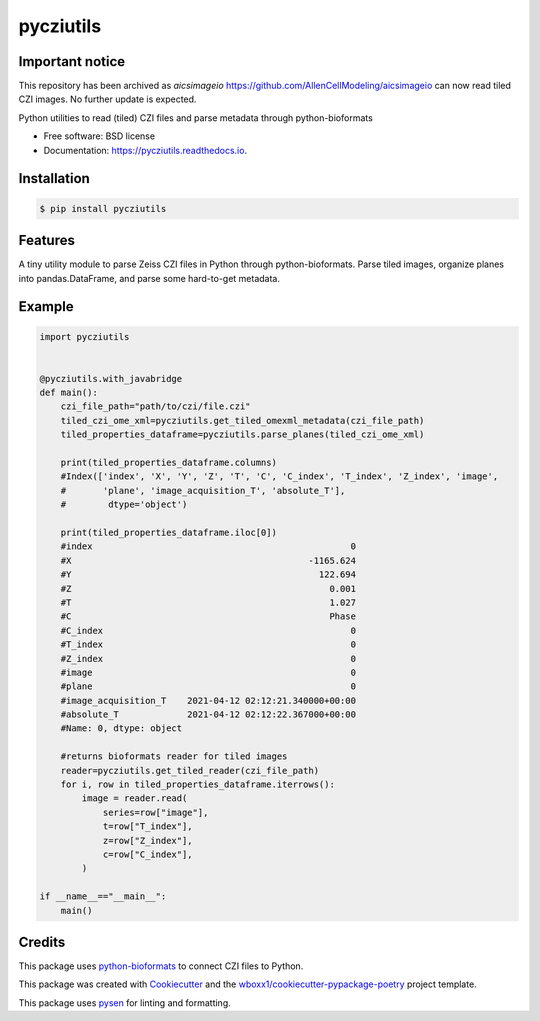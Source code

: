 ==========
pycziutils
==========

Important notice
----------------

This repository has been archived as `aicsimageio` https://github.com/AllenCellModeling/aicsimageio can now read tiled CZI images. 
No further update is expected.

.. image:: https://github.com/yfukai/pycziutils/actions/workflows/python-test.yml/badge.svg
        :target: https://github.com/yfukai/pycziutils/actions

.. image:: https://img.shields.io/pypi/v/pycziutils.svg
        :target: https://pypi.python.org/pypi/pycziutils

.. image:: https://readthedocs.org/projects/pycziutils/badge/?version=latest
        :target: https://pycziutils.readthedocs.io/en/latest/?badge=latest
        :alt: Documentation Status


Python utilities to read (tiled) CZI files and parse metadata through python-bioformats


* Free software: BSD license

* Documentation: https://pycziutils.readthedocs.io.


Installation
------------

.. code-block:: console

    $ pip install pycziutils

Features
--------

A tiny utility module to parse Zeiss CZI files in Python through python-bioformats.
Parse tiled images, organize planes into pandas.DataFrame, and parse some hard-to-get metadata.

Example
-------

.. code-block:: python
    
    import pycziutils


    @pycziutils.with_javabridge
    def main():
        czi_file_path="path/to/czi/file.czi"
        tiled_czi_ome_xml=pycziutils.get_tiled_omexml_metadata(czi_file_path)
        tiled_properties_dataframe=pycziutils.parse_planes(tiled_czi_ome_xml)

        print(tiled_properties_dataframe.columns)
        #Index(['index', 'X', 'Y', 'Z', 'T', 'C', 'C_index', 'T_index', 'Z_index', 'image',
        #       'plane', 'image_acquisition_T', 'absolute_T'],
        #        dtype='object')

        print(tiled_properties_dataframe.iloc[0])
        #index                                                 0
        #X                                             -1165.624
        #Y                                               122.694
        #Z                                                 0.001
        #T                                                 1.027
        #C                                                 Phase
        #C_index                                               0
        #T_index                                               0
        #Z_index                                               0
        #image                                                 0
        #plane                                                 0
        #image_acquisition_T    2021-04-12 02:12:21.340000+00:00
        #absolute_T             2021-04-12 02:12:22.367000+00:00
        #Name: 0, dtype: object

        #returns bioformats reader for tiled images
        reader=pycziutils.get_tiled_reader(czi_file_path) 
        for i, row in tiled_properties_dataframe.iterrows():
            image = reader.read(
                series=row["image"],
                t=row["T_index"],
                z=row["Z_index"],
                c=row["C_index"],
            )
   
    if __name__=="__main__":
        main()

Credits
-------

This package uses `python-bioformats`_ to connect CZI files to Python.

This package was created with Cookiecutter_ and the `wboxx1/cookiecutter-pypackage-poetry`_ project template.

This package uses pysen_ for linting and formatting. 

.. _`python-bioformats`: https://github.com/CellProfiler/python-bioformats
.. _Cookiecutter: https://github.com/audreyr/cookiecutter
.. _`wboxx1/cookiecutter-pypackage-poetry`: https://github.com/wboxx1/cookiecutter-pypackage-poetry
.. _pysen: https://github.com/pfnet/pysen
